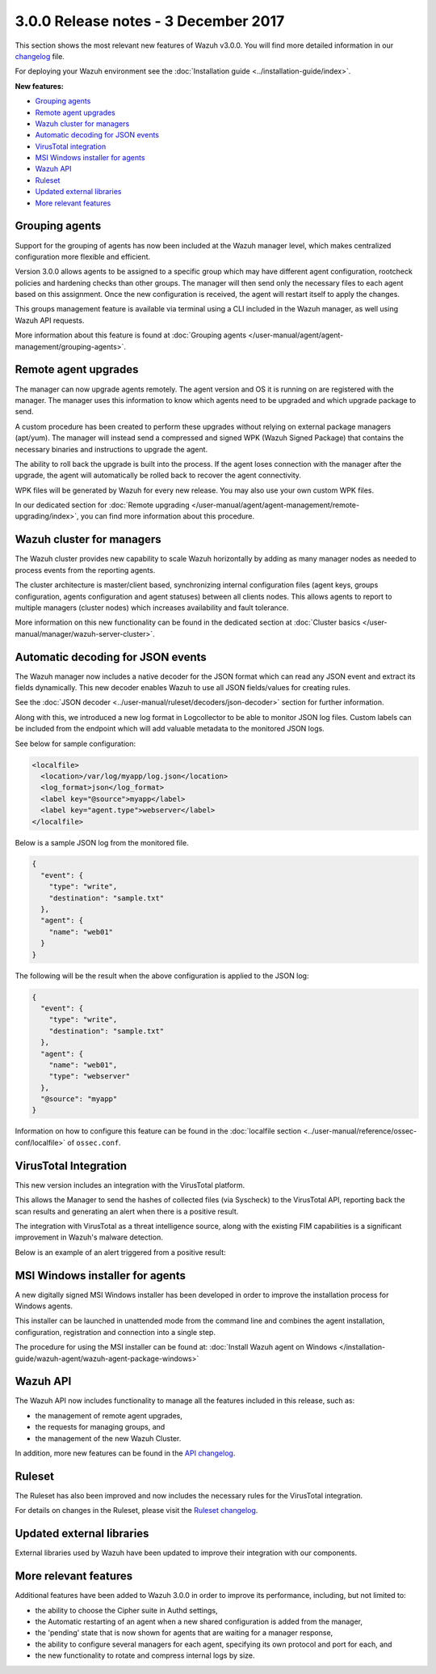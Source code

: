 .. Copyright (C) 2015, Wazuh, Inc.

.. meta::
  :description: Wazuh 3.0.0 has been released. Check out our release notes to discover the changes and additions of this release.
  
.. _release_3_0_0:

3.0.0 Release notes - 3 December 2017
=====================================

This section shows the most relevant new features of Wazuh v3.0.0. You will find more detailed information in our `changelog <https://github.com/wazuh/wazuh/blob/v3.0.0/CHANGELOG.md>`_ file.

For deploying your Wazuh environment see the :doc:`Installation guide <../installation-guide/index>`.

**New features:**

- `Grouping agents`_
- `Remote agent upgrades`_
- `Wazuh cluster for managers`_
- `Automatic decoding for JSON events`_
- `VirusTotal integration`_
- `MSI Windows installer for agents`_
- `Wazuh API`_
- `Ruleset`_
- `Updated external libraries`_
- `More relevant features`_

Grouping agents
---------------

Support for the grouping of agents has now been included at the Wazuh manager level, which makes centralized configuration more flexible and efficient.

Version 3.0.0 allows agents to be assigned to a specific group which may have different agent configuration, rootcheck policies and hardening checks than other groups. The manager will then send only the necessary files to each agent based on this assignment. Once the new configuration is received, the agent will restart itself to apply the changes.

This groups management feature is available via terminal using a CLI included in the Wazuh manager, as well using Wazuh API requests.

More information about this feature is found at :doc:`Grouping agents </user-manual/agent/agent-management/grouping-agents>`.

Remote agent upgrades
---------------------

The manager can now upgrade agents remotely.  The agent version and OS it is running on are registered with the manager. The manager uses this information to know which agents need to be upgraded and which upgrade package to send.

A custom procedure has been created to perform these upgrades without relying on external package managers (apt/yum). The manager will instead
send a compressed and signed WPK (Wazuh Signed Package) that contains the necessary binaries and instructions to upgrade the agent.

The ability to roll back the upgrade is built into the process. If the agent loses connection with the manager after the upgrade, the agent will automatically be rolled back to recover the agent connectivity.

WPK files will be generated by Wazuh for every new release. You may also use your own custom WPK files.

In our dedicated section for :doc:`Remote upgrading </user-manual/agent/agent-management/remote-upgrading/index>`, you can find more information about this procedure.

Wazuh cluster for managers
--------------------------

The Wazuh cluster provides new capability to scale Wazuh horizontally by adding as many manager nodes as needed to process events from the reporting agents.

The cluster architecture is master/client based, synchronizing internal configuration files (agent keys, groups configuration, agents configuration and agent statuses) between all clients nodes.  This allows agents to report to multiple managers (cluster nodes) which increases availability and fault tolerance.

More information on this new functionality can be found in the dedicated section at :doc:`Cluster basics </user-manual/manager/wazuh-server-cluster>`.

Automatic decoding for JSON events
----------------------------------

The Wazuh manager now includes a native decoder for the JSON format which can read any JSON event and extract its fields dynamically. This new decoder enables Wazuh to use all JSON fields/values for creating rules.

See the :doc:`JSON decoder <../user-manual/ruleset/decoders/json-decoder>` section for further information.

Along with this, we introduced a new log format in Logcollector to be able to monitor JSON log files. Custom labels can be included from the endpoint which will add valuable metadata to the monitored JSON logs.

See below for sample configuration:

.. code-block:: xml

    <localfile>
      <location>/var/log/myapp/log.json</location>
      <log_format>json</log_format>
      <label key="@source">myapp</label>
      <label key="agent.type">webserver</label>
    </localfile>

Below is a sample JSON log from the monitored file.

.. code-block:: json

  {
    "event": {
      "type": "write",
      "destination": "sample.txt"
    },
    "agent": {
      "name": "web01"
    }
  }

The following will be the result when the above configuration is applied to the JSON log:

.. code-block:: json
  :class: output

  {
    "event": {
      "type": "write",
      "destination": "sample.txt"
    },
    "agent": {
      "name": "web01",
      "type": "webserver"
    },
    "@source": "myapp"
  }

Information on how to configure this feature can be found in the :doc:`localfile section <../user-manual/reference/ossec-conf/localfile>` of ``ossec.conf``.

VirusTotal Integration
-----------------------

This new version includes an integration with the VirusTotal platform.

This allows the Manager to send the hashes of collected files (via Syscheck) to the VirusTotal API, reporting back the scan results and generating an alert when there is a positive result.

The integration with VirusTotal as a threat intelligence source, along with the existing FIM capabilities is a significant improvement in Wazuh's malware detection.

Below is an example of an alert triggered from a positive result:

.. code-block:: none
   :emphasize-lines: 3
   :class: output

   ** Alert 1510684984.55826: mail  - virustotal,
   2017 Nov 14 18:43:04 PC->virustotal
   Rule: 87105 (level 12) -> 'VirusTotal: Alert - /media/user/software/suspicious-file.exe - 7 engines detected this file'
   {"virustotal": {"permalink": "https://www.virustotal.com/file/8604adffc091a760deb4f4d599ab07540c300a0ccb5581de437162e940663a1e/analysis/1510680277/", "sha1": "68b92d885317929e5b283395400ec3322bc9db5e", "malicious": 1, "source": {"alert_id": "1510684983.55139", "sha1": "68b92d885317929e5b283395400ec3322bc9db5e", "file": "/media/user/software/suspicious-file.exe", "agent": {"id": "006", "name": "agent_centos"}, "md5": "9519135089d69ad7ae6b00a78480bb2b"}, "positives": 7, "found": 1, "total": 67, "scan_date": "2017-11-14 17:24:37"}, "integration": "virustotal"}
   virustotal.permalink: https://www.virustotal.com/file/8604adffc091a760deb4f4d599ab07540c300a0ccb5581de437162e940663a1e/analysis/1510680277/
   virustotal.sha1: 68b92d885317929e5b283395400ec3322bc9db5e
   virustotal.malicious: 1
   virustotal.source.alert_id: 1510684983.55139
   virustotal.source.sha1: 68b92d885317929e5b283395400ec3322bc9db5e
   virustotal.source.file: /media/user/software/suspicious-file.exe
   virustotal.source.agent.id: 006
   virustotal.source.agent.name: agent_centos
   virustotal.source.md5: 9519135089d69ad7ae6b00a78480bb2b
   virustotal.positives: 7
   virustotal.found: 1
   virustotal.total: 67
   virustotal.scan_date: 2017-11-14 17:24:37
   integration: virustotal

MSI Windows installer for agents
--------------------------------

A new digitally signed MSI Windows installer has been developed in order to improve the installation process for Windows agents.

This installer can be launched in unattended mode from the command line and combines the agent installation, configuration, registration and connection into a single step.

The procedure for using the MSI installer can be found at: :doc:`Install Wazuh agent on Windows </installation-guide/wazuh-agent/wazuh-agent-package-windows>`


Wazuh API
---------

The Wazuh API now includes functionality to manage all the features included in this release, such as:

- the management of remote agent upgrades,
- the requests for managing groups, and
- the management of the new Wazuh Cluster.

In addition, more new features can be found in the `API changelog <https://github.com/wazuh/wazuh-api/blob/3.0/CHANGELOG.md>`_.

Ruleset
--------

The Ruleset has also been improved and now includes the necessary rules for the VirusTotal integration.

For details on changes in the Ruleset, please visit the `Ruleset changelog <https://github.com/wazuh/wazuh-ruleset/blob/3.0/CHANGELOG.md>`_.

Updated external libraries
--------------------------

External libraries used by Wazuh have been updated to improve their integration with our components.


More relevant features
----------------------

Additional features have been added to Wazuh 3.0.0 in order to improve its performance, including, but not limited to:

- the ability to choose the Cipher suite in Authd settings,
- the Automatic restarting of an agent when a new shared configuration is added from the manager,
- the 'pending' state that is now shown for agents that are waiting for a manager response,
- the ability to configure several managers for each agent, specifying its own protocol and port for each, and
- the new functionality to rotate and compress internal logs by size.
